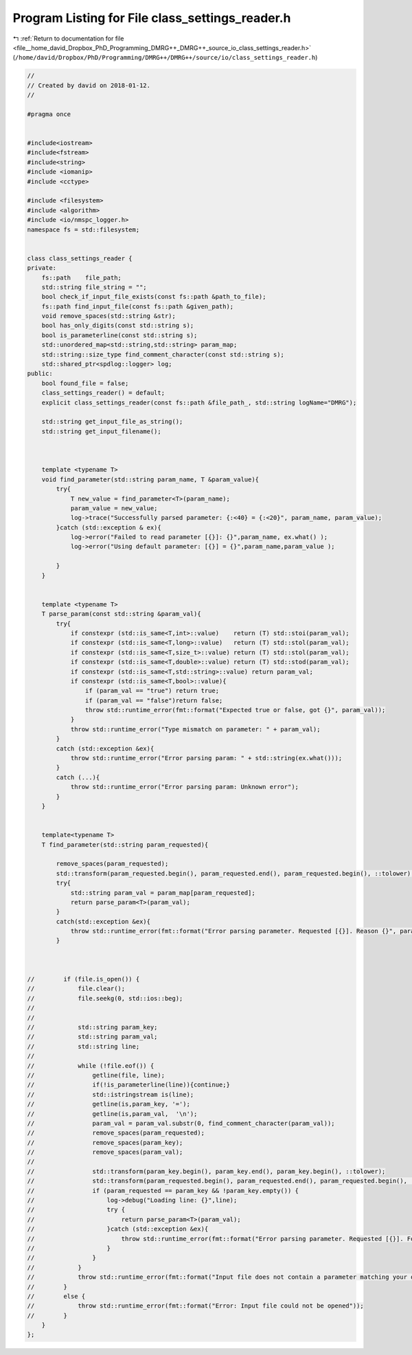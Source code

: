 
.. _program_listing_file__home_david_Dropbox_PhD_Programming_DMRG++_DMRG++_source_io_class_settings_reader.h:

Program Listing for File class_settings_reader.h
================================================

|exhale_lsh| :ref:`Return to documentation for file <file__home_david_Dropbox_PhD_Programming_DMRG++_DMRG++_source_io_class_settings_reader.h>` (``/home/david/Dropbox/PhD/Programming/DMRG++/DMRG++/source/io/class_settings_reader.h``)

.. |exhale_lsh| unicode:: U+021B0 .. UPWARDS ARROW WITH TIP LEFTWARDS

.. code-block:: cpp

   //
   // Created by david on 2018-01-12.
   //
   
   #pragma once
   
   
   #include<iostream>
   #include<fstream>
   #include<string>
   #include <iomanip>
   #include <cctype>
   
   #include <filesystem>
   #include <algorithm>
   #include <io/nmspc_logger.h>
   namespace fs = std::filesystem;
   
   
   class class_settings_reader {
   private:
       fs::path    file_path;
       std::string file_string = "";
       bool check_if_input_file_exists(const fs::path &path_to_file);
       fs::path find_input_file(const fs::path &given_path);
       void remove_spaces(std::string &str);
       bool has_only_digits(const std::string s);
       bool is_parameterline(const std::string s);
       std::unordered_map<std::string,std::string> param_map;
       std::string::size_type find_comment_character(const std::string s);
       std::shared_ptr<spdlog::logger> log;
   public:
       bool found_file = false;
       class_settings_reader() = default;
       explicit class_settings_reader(const fs::path &file_path_, std::string logName="DMRG");
   
       std::string get_input_file_as_string();
       std::string get_input_filename();
   
   
   
       template <typename T>
       void find_parameter(std::string param_name, T &param_value){
           try{
               T new_value = find_parameter<T>(param_name);
               param_value = new_value;
               log->trace("Successfully parsed parameter: {:<40} = {:<20}", param_name, param_value);
           }catch (std::exception & ex){
               log->error("Failed to read parameter [{}]: {}",param_name, ex.what() );
               log->error("Using default parameter: [{}] = {}",param_name,param_value );
   
           }
       }
   
   
       template <typename T>
       T parse_param(const std::string &param_val){
           try{
               if constexpr (std::is_same<T,int>::value)    return (T) std::stoi(param_val);
               if constexpr (std::is_same<T,long>::value)   return (T) std::stol(param_val);
               if constexpr (std::is_same<T,size_t>::value) return (T) std::stol(param_val);
               if constexpr (std::is_same<T,double>::value) return (T) std::stod(param_val);
               if constexpr (std::is_same<T,std::string>::value) return param_val;
               if constexpr (std::is_same<T,bool>::value){
                   if (param_val == "true") return true;
                   if (param_val == "false")return false;
                   throw std::runtime_error(fmt::format("Expected true or false, got {}", param_val));
               }
               throw std::runtime_error("Type mismatch on parameter: " + param_val);
           }
           catch (std::exception &ex){
               throw std::runtime_error("Error parsing param: " + std::string(ex.what()));
           }
           catch (...){
               throw std::runtime_error("Error parsing param: Unknown error");
           }
       }
   
   
       template<typename T>
       T find_parameter(std::string param_requested){
   
           remove_spaces(param_requested);
           std::transform(param_requested.begin(), param_requested.end(), param_requested.begin(), ::tolower);
           try{
               std::string param_val = param_map[param_requested];
               return parse_param<T>(param_val);
           }
           catch(std::exception &ex){
               throw std::runtime_error(fmt::format("Error parsing parameter. Requested [{}]. Reason {}", param_requested, ex.what()));
           }
   
   
   
   //        if (file.is_open()) {
   //            file.clear();
   //            file.seekg(0, std::ios::beg);
   //
   //
   //            std::string param_key;
   //            std::string param_val;
   //            std::string line;
   //
   //            while (!file.eof()) {
   //                getline(file, line);
   //                if(!is_parameterline(line)){continue;}
   //                std::istringstream is(line);
   //                getline(is,param_key, '=');
   //                getline(is,param_val,  '\n');
   //                param_val = param_val.substr(0, find_comment_character(param_val));
   //                remove_spaces(param_requested);
   //                remove_spaces(param_key);
   //                remove_spaces(param_val);
   //
   //                std::transform(param_key.begin(), param_key.end(), param_key.begin(), ::tolower);
   //                std::transform(param_requested.begin(), param_requested.end(), param_requested.begin(), ::tolower);
   //                if (param_requested == param_key && !param_key.empty()) {
   //                    log->debug("Loading line: {}",line);
   //                    try {
   //                        return parse_param<T>(param_val);
   //                    }catch (std::exception &ex){
   //                        throw std::runtime_error(fmt::format("Error parsing parameter. Requested [{}]. Found key [{}] with value [{}]. Reason {}", param_requested,param_key,param_val, ex.what()));
   //                    }
   //                }
   //            }
   //            throw std::runtime_error(fmt::format("Input file does not contain a parameter matching your query: [{}]", param_requested));
   //        }
   //        else {
   //            throw std::runtime_error(fmt::format("Error: Input file could not be opened"));
   //        }
       }
   };
   
